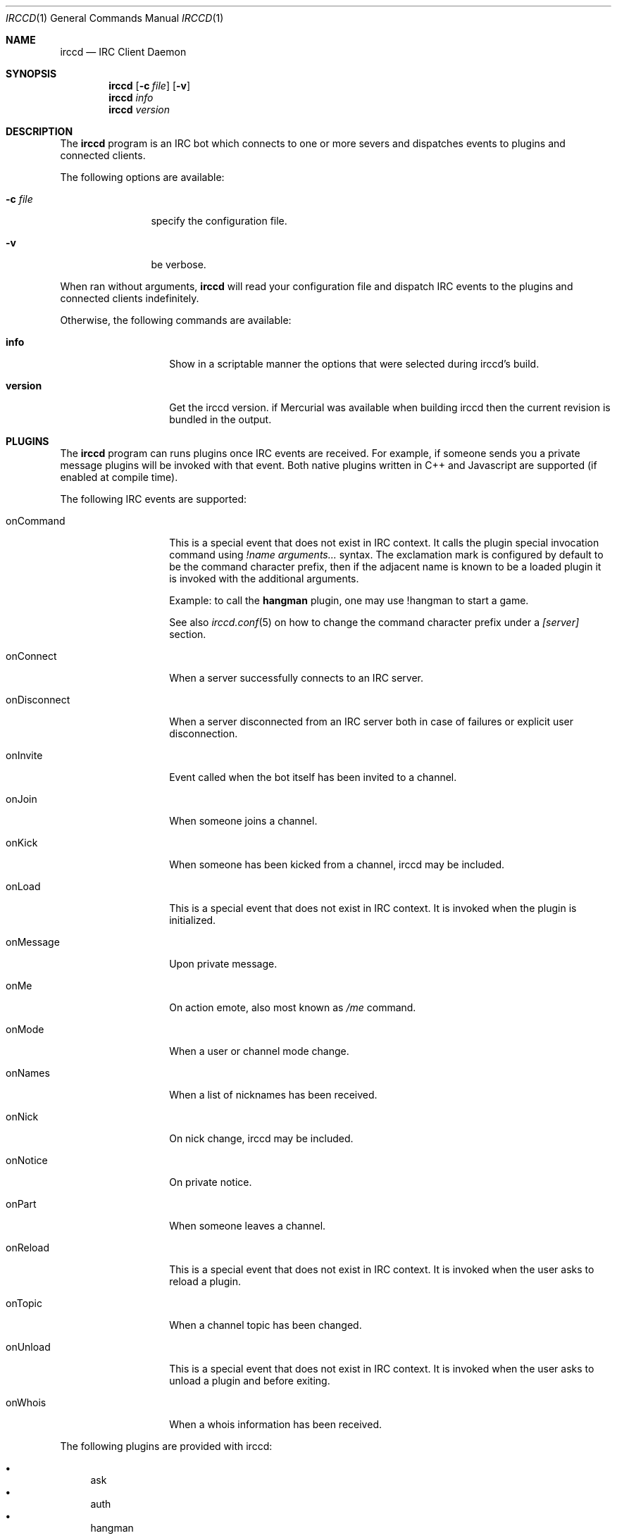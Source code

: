 .\"
.\" Copyright (c) 2013-2019 David Demelier <markand@malikania.fr>
.\"
.\" Permission to use, copy, modify, and/or distribute this software for any
.\" purpose with or without fee is hereby granted, provided that the above
.\" copyright notice and this permission notice appear in all copies.
.\"
.\" THE SOFTWARE IS PROVIDED "AS IS" AND THE AUTHOR DISCLAIMS ALL WARRANTIES
.\" WITH REGARD TO THIS SOFTWARE INCLUDING ALL IMPLIED WARRANTIES OF
.\" MERCHANTABILITY AND FITNESS. IN NO EVENT SHALL THE AUTHOR BE LIABLE FOR
.\" ANY SPECIAL, DIRECT, INDIRECT, OR CONSEQUENTIAL DAMAGES OR ANY DAMAGES
.\" WHATSOEVER RESULTING FROM LOSS OF USE, DATA OR PROFITS, WHETHER IN AN
.\" ACTION OF CONTRACT, NEGLIGENCE OR OTHER TORTIOUS ACTION, ARISING OUT OF
.\" OR IN CONNECTION WITH THE USE OR PERFORMANCE OF THIS SOFTWARE.
.\"
.Dd @IRCCD_MAN_DATE@
.Dt IRCCD 1
.Os
.\" NAME
.Sh NAME
.Nm irccd
.Nd IRC Client Daemon
.\" SYNOPSIS
.Sh SYNOPSIS
.Nm
.Op Fl c Ar file
.Op Fl v
.Nm
.Ar info
.Nm
.Ar version
.\" DESCRIPTION
.Sh DESCRIPTION
The
.Nm
program is an IRC bot which connects to one or more severs and
dispatches events to plugins and connected clients.
.Pp
The following options are available:
.Bl -tag -width indent-xxx
.It Fl c Ar file
specify the configuration file.
.It Fl v
be verbose.
.El
.Pp
When ran without arguments,
.Nm
will read your configuration file and dispatch IRC events to the plugins and
connected clients indefinitely.
.Pp
Otherwise, the following commands are available:
.Bl -tag -width 12n
.It Cm info
Show in a scriptable manner the options that were selected during irccd's build.
.It Cm version
Get the irccd version. if Mercurial was available when building irccd then the
current revision is bundled in the output.
.El
.\" PLUGINS
.Sh PLUGINS
The
.Nm
program can runs plugins once IRC events are received. For example, if someone
sends you a private message plugins will be invoked with that event. Both native
plugins written in C++ and Javascript are supported (if enabled at compile
time).
.Pp
The following IRC events are supported:
.Bl -tag -width 12n
.\" onCommand
.It onCommand
This is a special event that does not exist in IRC context. It calls the plugin
special invocation command using
.Ar "!name arguments..."
syntax. The exclamation mark is configured by default to be the command
character prefix, then if the adjacent name is known to be a loaded plugin it is
invoked with the additional arguments.
.Pp
Example: to call the
.Nm hangman
plugin, one may use !hangman to start a game.
.Pp
See also
.Xr irccd.conf 5
on how to change the command character prefix under a
.Va [server]
section.
.\" onConnect
.It onConnect
When a server successfully connects to an IRC server.
.\" onDisconnect
.It onDisconnect
When a server disconnected from an IRC server both in case of failures or
explicit user disconnection.
.\" onInvite
.It onInvite
Event called when the bot itself has been invited to a channel.
.\" onJoin
.It onJoin
When someone joins a channel.
.\" onKick
.It onKick
When someone has been kicked from a channel, irccd may be included.
.\" onLoad
.It onLoad
This is a special event that does not exist in IRC context. It is invoked when
the plugin is initialized.
.\" onMessage
.It onMessage
Upon private message.
.\" onMe
.It onMe
On action emote, also most known as
.Ar /me
command.
.\" onMode
.It onMode
When a user or channel mode change.
.\" onNames
.It onNames
When a list of nicknames has been received.
.\" onNick
.It onNick
On nick change, irccd may be included.
.\" onNotice
.It onNotice
On private notice.
.\" onPart
.It onPart
When someone leaves a channel.
.\" onReload
.It onReload
This is a special event that does not exist in IRC context. It is invoked when
the user asks to reload a plugin.
.\" onTopic
.It onTopic
When a channel topic has been changed.
.\" onUnload
.It onUnload
This is a special event that does not exist in IRC context. It is invoked when
the user asks to unload a plugin and before exiting.
.\" onWhois
.It onWhois
When a whois information has been received.
.El
.Pp
The following plugins are provided with irccd:
.Pp
.Bl -bullet -compact
.It
ask
.It
auth
.It
hangman
.It
history
.It
joke
.It
links
.It
logger
.It
plugin
.It
roulette
.It
tictactoe
.El
.Pp
See additional documentation in their own manual page in the form
.Xr irccd-plugin-name 7
where name is the actual plugin name.
.\" TRANSPORTS
.Sh TRANSPORTS
The daemon can be controlled at runtime using the dedicated
.Nm irccdctl
tool or using sockets.
.Pp
Both TCP/IP and UNIX sockets are supported and SSL layer may be enabled over it
for a secure connection. If authentication is desired, it can be enabled too.
.Pp
See also the
.Va [transport]
section in the
.Xr irccd.conf 5
manual page.
.\" RULES
.Sh RULES
.Nm
supports a feature called rules which allows you to define a fine-grained set of
rules allowed for specific plugins. For instance, you may want to disable some
IRC events for some plugins depending on your set of parameters. This is useful
for plugins that generates huge traffic.
.Pp
Rule events are matched using the same name as plugin events described in the
section above. For example, to disable a private message event you must use the
.Ar onCommand
value.
.Pp
See also the
.Va [rule]
section in the
.Xr irccd.conf 5
manual page.
.\" DIRECTORIES
.Sh DIRECTORIES
.Nm
uses different types of paths depending on the context.
.Pp
Paths prefixed by (W) means they are only used on Windows, others prefixed by
(U) means they are used on UNIX systems.
.Pp
.Ss Configuration
The following directories are searched in the specified order for configuration
files. For example, the files
.Pa irccd.conf
and
.Pa irccdctl.conf
will be searched there.
.Bl -bullet
.It
(W) %APPDATA%/irccd/config
.It
(U) ${XDG_CONFIG_HOME}/irccd
.It
(U) ${HOME}/.config/irccd (if XDG_CONFIG_HOME is not set)
.El
.\" SEE ALSO
.Sh SEE ALSO
.Xr irccd-api 7 ,
.Xr irccd-templates 7 ,
.Xr irccd-ipc 7 ,
.Xr irccd-plugin-ask 7 ,
.Xr irccd-plugin-auth 7 ,
.Xr irccd-plugin-hangman 7 ,
.Xr irccd-plugin-history 7 ,
.Xr irccd-plugin-joke 7 ,
.Xr irccd-plugin-links 7 ,
.Xr irccd-plugin-logger 7 ,
.Xr irccd-plugin-plugin 7 ,
.Xr irccd-plugin-roulette 7 ,
.Xr irccd-plugin-tictactoe 7 ,
.Xr irccd-test 1 ,
.Xr irccd.conf 5 ,
.Xr irccdctl 1 ,
.Xr irccdctl.conf 5
